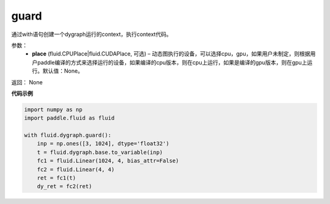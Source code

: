 .. _cn_api_fluid_dygraph_guard:

guard
-------------------------------

.. py:function:: paddle.fluid.dygraph.guard(place=None)

通过with语句创建一个dygraph运行的context，执行context代码。

参数：
    - **place** (fluid.CPUPlace|fluid.CUDAPlace, 可选) –  动态图执行的设备，可以选择cpu，gpu，如果用户未制定，则根据用户paddle编译的方式来选择运行的设备，如果编译的cpu版本，则在cpu上运行，如果是编译的gpu版本，则在gpu上运行。默认值：None。

返回： None

**代码示例**

.. code-block:: python

    import numpy as np
    import paddle.fluid as fluid

    with fluid.dygraph.guard():
        inp = np.ones([3, 1024], dtype='float32')
        t = fluid.dygraph.base.to_variable(inp)
        fc1 = fluid.Linear(1024, 4, bias_attr=False)
        fc2 = fluid.Linear(4, 4)
        ret = fc1(t)
        dy_ret = fc2(ret)


